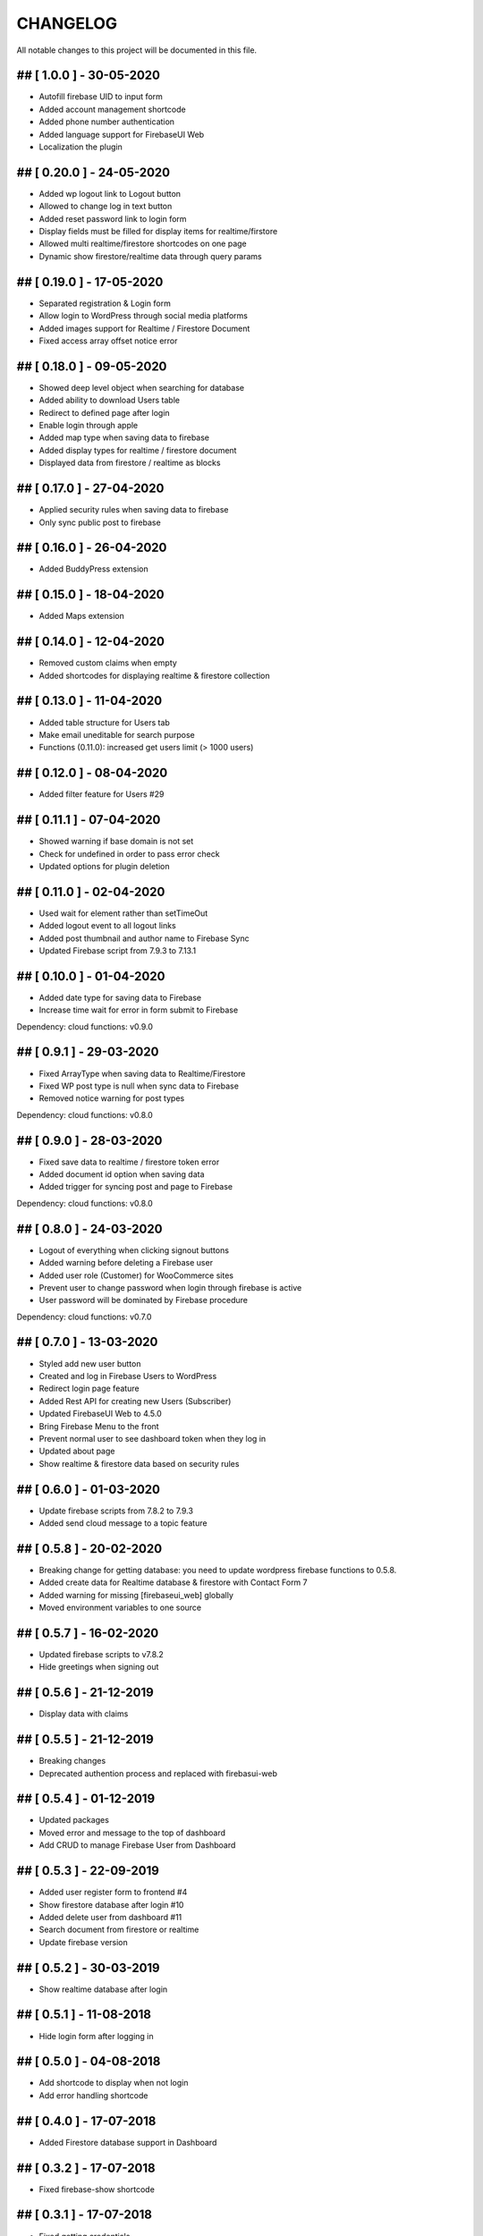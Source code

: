 CHANGELOG
=============

All notable changes to this project will be documented in this file.

## [ 1.0.0 ] - 30-05-2020
----------------------------------

- Autofill firebase UID to input form
- Added account management shortcode
- Added phone number authentication
- Added language support for FirebaseUI Web
- Localization the plugin

## [ 0.20.0 ] - 24-05-2020
----------------------------------

- Added wp logout link to Logout button
- Allowed to change log in text button
- Added reset password link to login form
- Display fields must be filled for display items for realtime/firstore
- Allowed multi realtime/firestore shortcodes on one page
- Dynamic show firestore/realtime data through query params

## [ 0.19.0 ] - 17-05-2020
----------------------------------

- Separated registration & Login form
- Allow login to WordPress through social media platforms
- Added images support for Realtime / Firestore Document
- Fixed access array offset notice error

## [ 0.18.0 ] - 09-05-2020
----------------------------------

- Showed deep level object when searching for database
- Added ability to download Users table
- Redirect to defined page after login
- Enable login through apple
- Added map type when saving data to firebase
- Added display types for realtime / firestore document
- Displayed data from firestore / realtime as blocks

## [ 0.17.0 ] - 27-04-2020
----------------------------------

- Applied security rules when saving data to firebase
- Only sync public post to firebase

## [ 0.16.0 ] - 26-04-2020
----------------------------------

- Added BuddyPress extension

## [ 0.15.0 ] - 18-04-2020
----------------------------------

- Added Maps extension

## [ 0.14.0 ] - 12-04-2020
----------------------------------

- Removed custom claims when empty
- Added shortcodes for displaying realtime & firestore collection

## [ 0.13.0 ] - 11-04-2020
----------------------------------

- Added table structure for Users tab
- Make email uneditable for search purpose
- Functions (0.11.0): increased get users limit (> 1000 users)

## [ 0.12.0 ] - 08-04-2020
----------------------------------

- Added filter feature for Users #29

## [ 0.11.1 ] - 07-04-2020
----------------------------------

- Showed warning if base domain is not set
- Check for undefined in order to pass error check
- Updated options for plugin deletion

## [ 0.11.0 ] - 02-04-2020
----------------------------------

- Used wait for element rather than setTimeOut
- Added logout event to all logout links
- Added post thumbnail and author name to Firebase Sync
- Updated Firebase script from 7.9.3 to 7.13.1

## [ 0.10.0 ] - 01-04-2020
----------------------------------

- Added date type for saving data to Firebase
- Increase time wait for error in form submit to Firebase

Dependency: cloud functions: v0.9.0

## [ 0.9.1 ] - 29-03-2020
----------------------------------

- Fixed ArrayType when saving data to Realtime/Firestore
- Fixed WP post type is null when sync data to Firebase
- Removed notice warning for post types

Dependency: cloud functions: v0.8.0

## [ 0.9.0 ] - 28-03-2020
----------------------------------

- Fixed save data to realtime / firestore token error
- Added document id option when saving data
- Added trigger for syncing post and page to Firebase

Dependency: cloud functions: v0.8.0

## [ 0.8.0 ] - 24-03-2020
----------------------------------

- Logout of everything when clicking signout buttons
- Added warning before deleting a Firebase user
- Added user role (Customer) for WooCommerce sites
- Prevent user to change password when login through firebase is active
- User password will be dominated by Firebase procedure

Dependency: cloud functions: v0.7.0

## [ 0.7.0 ] - 13-03-2020
----------------------------------

- Styled add new user button
- Created and log in Firebase Users to WordPress
- Redirect login page feature
- Added Rest API for creating new Users (Subscriber)
- Updated FirebaseUI Web to 4.5.0
- Bring Firebase Menu to the front
- Prevent normal user to see dashboard token when they log in
- Updated about page
- Show realtime & firestore data based on security rules

## [ 0.6.0 ] - 01-03-2020
----------------------------------

- Update firebase scripts from 7.8.2 to 7.9.3
- Added send cloud message to a topic feature

## [ 0.5.8 ] - 20-02-2020
----------------------------------

- Breaking change for getting database: you need to update wordpress firebase functions to 0.5.8.
- Added create data for Realtime database & firestore with Contact Form 7
- Added warning for missing [firebaseui_web] globally
- Moved environment variables to one source

## [ 0.5.7 ] - 16-02-2020
----------------------------------

- Updated firebase scripts to v7.8.2
- Hide greetings when signing out

## [ 0.5.6 ] - 21-12-2019
----------------------------------
 
- Display data with claims

## [ 0.5.5 ] - 21-12-2019
----------------------------------

- Breaking changes
- Deprecated authention process and replaced with firebasui-web

## [ 0.5.4 ] - 01-12-2019
----------------------------------

- Updated packages
- Moved error and message to the top of dashboard
- Add CRUD to manage Firebase User from Dashboard

## [ 0.5.3 ] - 22-09-2019
----------------------------------

- Added user register form to frontend #4
- Show firestore database after login #10
- Added delete user from dashboard #11
- Search document from firestore or realtime
- Update firebase version

## [ 0.5.2 ] - 30-03-2019
----------------------------------

- Show realtime database after login

## [ 0.5.1 ] - 11-08-2018
----------------------------------

- Hide login form after logging in

## [ 0.5.0 ] - 04-08-2018
----------------------------------

- Add shortcode to display when not login
- Add error handling shortcode

## [ 0.4.0 ] - 17-07-2018
----------------------------------

- Added Firestore database support in Dashboard

## [ 0.3.2 ] - 17-07-2018
----------------------------------

- Fixed firebase-show shortcode

## [ 0.3.1 ] - 17-07-2018
----------------------------------

- Fixed getting credentials

## [ 0.3.0 ] - 02-07-2018
----------------------------------

- Added about information
- Added Real Time database support in Dashboard

## [ 0.2.0 ] - 25-5-2018
----------------------------------

- Added firebase scripts and styles to header
- Implement login and logout features

## [ 0.1.0 ] - 20-4-2018
----------------------------------

- Started the project and add an authentication method